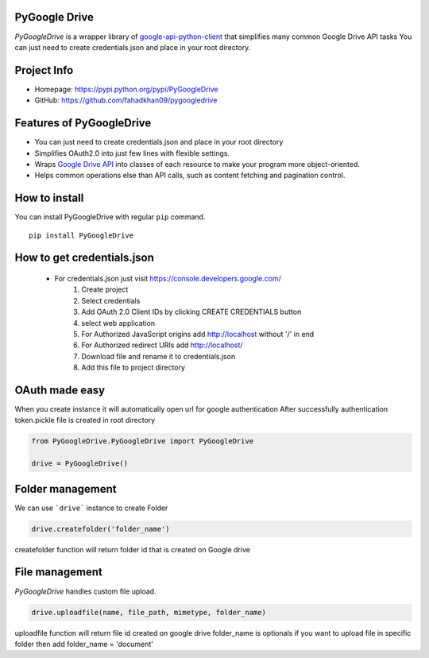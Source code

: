 PyGoogle Drive
--------------

*PyGoogleDrive* is a wrapper library of
`google-api-python-client <https://github.com/google/google-api-python-client>`_
that simplifies many common Google Drive API tasks You can just need to create credentials.json and place in your root directory.

Project Info
------------

- Homepage: `https://pypi.python.org/pypi/PyGoogleDrive <https://pypi.python.org/pypi/PyGoogleDrive>`_
- GitHub: `https://github.com/fahadkhan09/pygoogledrive <https://github.com/fahadkhan09/PyGoogleDrive>`_

Features of PyGoogleDrive
-------------------------
-  You can just need to create credentials.json and place in your root directory
-  Simplifies OAuth2.0 into just few lines with flexible settings.
-  Wraps `Google Drive API <https://developers.google.com/drive/>`_ into
   classes of each resource to make your program more object-oriented.
-  Helps common operations else than API calls, such as content fetching
   and pagination control.

How to install
--------------

You can install PyGoogleDrive with regular ``pip`` command.

::

     pip install PyGoogleDrive


How to get credentials.json
---------------------------

 - For credentials.json just visit https://console.developers.google.com/
    1. Create project
    2. Select credentials
    3. Add OAuth 2.0 Client IDs by clicking CREATE CREDENTIALS button
    4. select web application
    5. For Authorized JavaScript origins add  http://localhost without '/' in end
    6. For Authorized redirect URIs add http://localhost/
    7. Download file and rename it to credentials.json
    8. Add this file to project directory

OAuth made easy
---------------

When you create instance it will automatically open url for google authentication
After successfully authentication token.pickle file is created in root directory



.. code:: python


    from PyGoogleDrive.PyGoogleDrive import PyGoogleDrive

    drive = PyGoogleDrive()


Folder management
-------------------------

We can use ```drive```  instance to create Folder

.. code:: python

    drive.createfolder('folder_name')


createfolder function will return folder id that is created on Google drive


File management
---------------------------------

*PyGoogleDrive* handles custom  file upload.

.. code:: python

    drive.uploadfile(name, file_path, mimetype, folder_name)

uploadfile function will return file id created on google drive folder_name is optionals
if you want to upload file in specific  folder then add folder_name = 'document'

